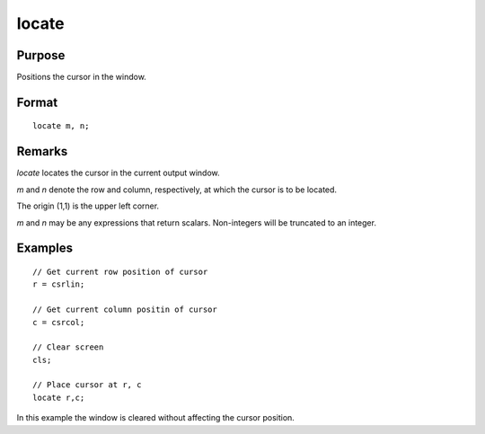 
locate
==============================================

Purpose
----------------

Positions the cursor in the window.

.. _locate:
.. index:: locate

Format
----------------

::

    locate m, n;

Remarks
-------

`locate` locates the cursor in the current output window.

*m* and *n* denote the row and column, respectively, at which the cursor is
to be located.

The origin (1,1) is the upper left corner.

*m* and *n* may be any expressions that return scalars. Non-integers will be
truncated to an integer.


Examples
----------------

::

    // Get current row position of cursor
    r = csrlin;

    // Get current column positin of cursor
    c = csrcol;

    // Clear screen
    cls;

    // Place cursor at r, c
    locate r,c;

In this example the window is cleared without affecting
the cursor position.

.. seealso:: Functions :func:`csrlin`, :func:`csrcol`
